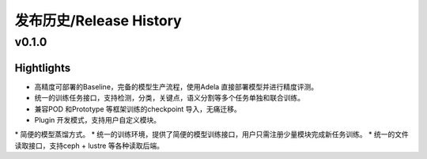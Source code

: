 发布历史/Release History
========================

v0.1.0
-------

Hightlights
^^^^^^^^^^^^^^^^^^^^^

* 高精度可部署的Baseline，完备的模型生产流程，使用Adela 直接部署模型并进行精度评测。
* 统一的训练任务接口，支持检测，分类，关键点，语义分割等多个任务单独和联合训练。
* 兼容POD 和Prototype 等框架训练的checkpoint 导入，无痛迁移。
* Plugin 开发模式，支持用户自定义模块。
* 简便的模型蒸馏方式。
* 统一的训练环境，提供了简便的模型训练接口，用户只需注册少量模块完成新任务训练。
* 统一的文件读取接口，支持ceph + lustre 等各种读取后端。
